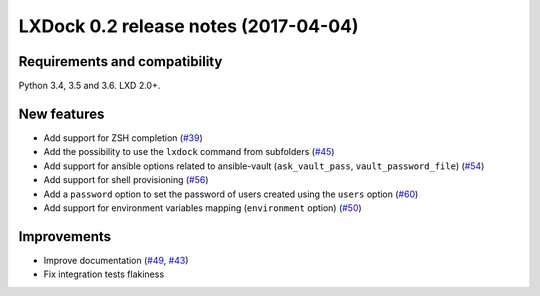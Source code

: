 #####################################
LXDock 0.2 release notes (2017-04-04)
#####################################

Requirements and compatibility
------------------------------

Python 3.4, 3.5 and 3.6. LXD 2.0+.

New features
------------

* Add support for ZSH completion (`#39 <https://github.com/lxdock/lxdock/pull/39>`_)
* Add the possibility to use the ``lxdock`` command from subfolders
  (`#45 <https://github.com/lxdock/lxdock/pull/45>`_)
* Add support for ansible options related to ansible-vault
  (``ask_vault_pass``, ``vault_password_file``)
  (`#54 <https://github.com/lxdock/lxdock/pull/54>`_)
* Add support for shell provisioning (`#56 <https://github.com/lxdock/lxdock/pull/56>`_)
* Add a ``password`` option to set the password of users created using the ``users`` option
  (`#60 <https://github.com/lxdock/lxdock/pull/60>`_)
* Add support for environment variables mapping (``environment`` option)
  (`#50 <https://github.com/lxdock/lxdock/pull/50>`_)

Improvements
------------

* Improve documentation (`#49 <https://github.com/lxdock/lxdock/pull/49>`_,
  `#43 <https://github.com/lxdock/lxdock/pull/43>`_)
* Fix integration tests flakiness
